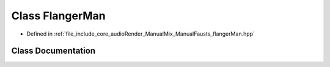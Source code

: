 .. _exhale_class_classFlangerMan:

Class FlangerMan
================

- Defined in :ref:`file_include_core_audioRender_ManualMix_ManualFausts_flangerMan.hpp`


Class Documentation
-------------------


.. doxygenclass:: FlangerMan
   :project: Project_DJ_Engine
   :members:
   :protected-members:
   :undoc-members:
